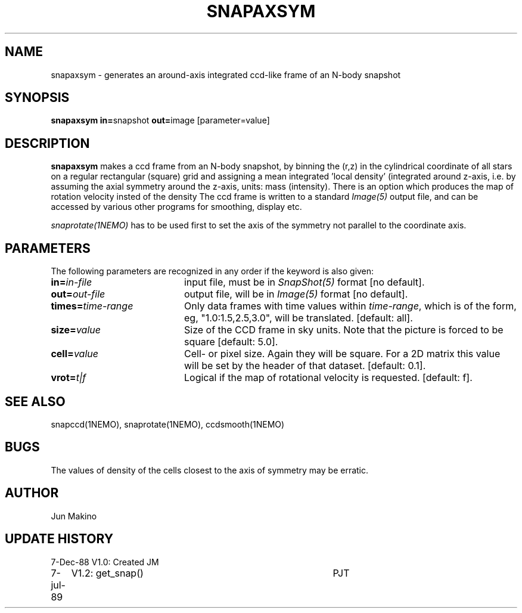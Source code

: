 .TH SNAPAXSYM 1NEMO "7 July 1989" 
.SH NAME
snapaxsym \- generates an around-axis integrated ccd-like frame of an N-body snapshot
.SH SYNOPSIS
.PP
\fBsnapaxsym in=\fPsnapshot \fBout=\fPimage [parameter=value]
.SH DESCRIPTION
\fBsnapaxsym\fP makes a ccd frame from an N-body snapshot, by
binning the (r,z) in the cylindrical coordinate of all stars on a regular 
rectangular (square) grid and
assigning a mean integrated 'local density' (integrated around z-axis, i.e. 
by assuming the axial symmetry around the z-axis,
units: mass (intensity). There is an option which produces the map of
rotation velocity insted of the density 
The ccd frame is written to a standard \fIImage(5)\fP output file, and can
be accessed by various other programs for smoothing, display etc.
.PP
\fIsnaprotate(1NEMO)\fP has to be used first to set the axis of the
symmetry not parallel to the coordinate axis.
.SH PARAMETERS
The following parameters are recognized in any order if the keyword is also
given:
.TP 20
\fBin=\fIin-file\fP
input file, must be in \fISnapShot(5)\fP format [no default].
.TP
\fBout=\fIout-file\fP
output file, will be in \fIImage(5)\fP format [no default].
.TP
\fBtimes=\fItime-range\fP
Only data frames  with  time  values
within  \fItime-range\fP,  which is of the
form, eg, "1.0:1.5,2.5,3.0", will be
translated.
[default: all].
.TP
\fBsize=\fIvalue\fP
Size of the CCD frame in sky units. Note that the picture 
is forced to be square [default: 5.0].
.TP
\fBcell=\fIvalue\fP
Cell- or pixel size. Again they will be square. For a 2D matrix
this value will be set by the header of that dataset.
[default: 0.1].
.TP
\fBvrot=\fIt|f\fP
Logical if the map of rotational velocity is requested.
[default: f].
.SH "SEE ALSO"
snapccd(1NEMO), snaprotate(1NEMO), ccdsmooth(1NEMO)
.SH BUGS
The values of density of the cells closest to the axis of symmetry may be
erratic.
.SH AUTHOR
Jun Makino
.SH "UPDATE HISTORY"
.nf
.ta +1.0i +4.0i
7-Dec-88	V1.0: Created	JM
7-jul-89	V1.2: get_snap()	PJT
.fi

